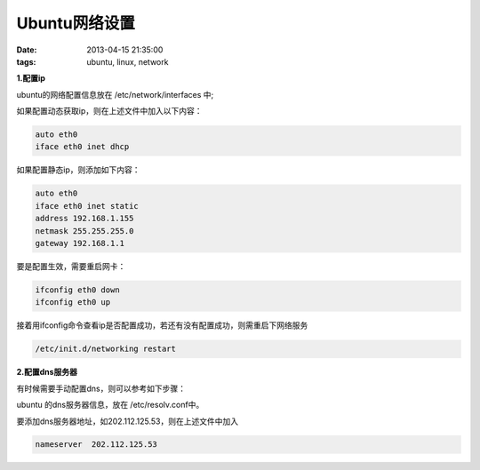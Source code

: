 Ubuntu网络设置
=================

:date: 2013-04-15 21:35:00
:tags: ubuntu, linux, network

**1.配置ip**

ubuntu的网络配置信息放在 /etc/network/interfaces 中;

如果配置动态获取ip，则在上述文件中加入以下内容：

.. code-block:: console

    auto eth0
    iface eth0 inet dhcp

如果配置静态ip，则添加如下内容：

.. code-block:: console
    
    auto eth0 
    iface eth0 inet static
    address 192.168.1.155
    netmask 255.255.255.0
    gateway 192.168.1.1
                                 
要是配置生效，需要重启网卡：

.. code-block:: console

    ifconfig eth0 down
    ifconfig eth0 up

                                        
接着用ifconfig命令查看ip是否配置成功，若还有没有配置成功，则需重启下网络服务

.. code-block:: console

    /etc/init.d/networking restart
                                                                                        
**2.配置dns服务器**

有时候需要手动配置dns，则可以参考如下步骤：

ubuntu 的dns服务器信息，放在 /etc/resolv.conf中。

要添加dns服务器地址，如202.112.125.53，则在上述文件中加入

.. code-block:: console

    nameserver  202.112.125.53
